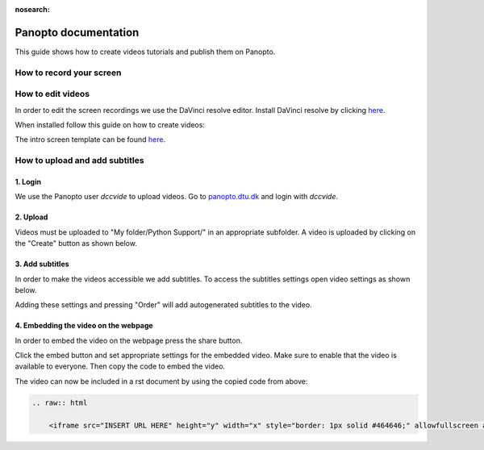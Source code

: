 :nosearch:

.. Ensure no search in this file

.. _internal-panopto:

Panopto documentation
=====================

This guide shows how to create videos tutorials and publish them on Panopto.

How to record your screen
-------------------------


.. tab-set::
    :sync-group: os

    .. tab-item:: {{ windows }}
        :sync: windows

        .. image:: ./images/panopto/windows_record.png
            :width: 600
            :align: center

        The snipping tool in Windows 11 includes screen recording capabilities.
        A thorough guide can be found on Microsoft's website: `here <https://www.microsoft.com/en-us/windows/learning-center/how-to-record-screen-windows-11>`_.
        
    .. tab-item:: {{ macos }}
        :sync: mac

        .. image:: ./images/panopto/macos_record.jpg
            :width: 600
            :align: center
    
        In order to record your screen on your mac press :kbd:`Cmd+Shift+5`, select an area and press record. 
        When finished turn of the recording by pressing the stop icon the the menu bar. 
        The recording will by default be saved to the desktop.
        A thorough guide can be found on Apple's website: `here <https://support.apple.com/en-us/102618>`_.


How to edit videos
------------------

In order to edit the screen recordings we use the DaVinci resolve editor.
Install DaVinci resolve by clicking `here <https://www.blackmagicdesign.com/products/davinciresolve>`_.

When installed follow this guide on how to create videos:

.. raw:: html

    <iframe src="https://panopto.dtu.dk/Panopto/Pages/Embed.aspx?id=1e57bf91-1de4-4717-9cfc-b2fa00ee6061&autoplay=false&offerviewer=false&showtitle=true&showbrand=true&captions=false&interactivity=all" height="405" width="720" style="border: 1px solid #464646;" allowfullscreen allow="autoplay"></iframe>

The intro screen template can be found `here <https://discord.com/channels/1138793943526539266/1291313327435288617/1382382267099512923>`_.


How to upload and add subtitles
-------------------------------

1. Login
~~~~~~~~~

We use the Panopto user *dccvide* to upload videos.
Go to `panopto.dtu.dk <https://panopto.dtu.dk>`_ and login with *dccvide*.

2. Upload
~~~~~~~~~

Videos must be uploaded to "My folder/Python Support/" in an appropriate subfolder.
A video is uploaded by clicking on the "Create" button as shown below.

.. image:: ./images/panopto/panopto_create.png
    :width: 600
    :align: center

.. image:: ./images/panopto/panopto_upload.png
    :width: 600
    :align: center

3. Add subtitles
~~~~~~~~~~~~~~~~

In order to make the videos accessible we add subtitles.
To access the subtitles settings open video settings as shown below.

.. image:: ./images/panopto/panopto_settings.png
    :width: 600
    :align: center

.. image:: ./images/panopto/panopto_subtitles.png
    :width: 600
    :align: center

Adding these settings and pressing "Order" will add autogenerated subtitles to the video.

4. Embedding the video on the webpage
~~~~~~~~~~~~~~~~~~~~~~~~~~~~~~~~~~~~~~

In order to embed the video on the webpage press the share button.

.. image:: ./images/panopto/panopto_share.png
    :width: 600
    :align: center

Click the embed button and set appropriate settings for the embedded video. 
Make sure to enable that the video is available to everyone. Then copy the code to embed the video.

.. image:: ./images/panopto/panopto_embed.png
    :width: 600
    :align: center

The video can now be included in a rst document by using the copied code from above:

.. code-block:: rst

    .. raw:: html

        <iframe src="INSERT URL HERE" height="y" width="x" style="border: 1px solid #464646;" allowfullscreen allow="autoplay"></iframe>
